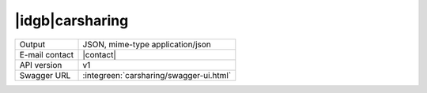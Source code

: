 
|idgb|\ carsharing
------------------
   
==============  ========================================================
Output          JSON, mime-type application/json
E-mail contact  |contact|
API version     v1
Swagger URL     :integreen:`carsharing/swagger-ui.html`
==============  ========================================================
